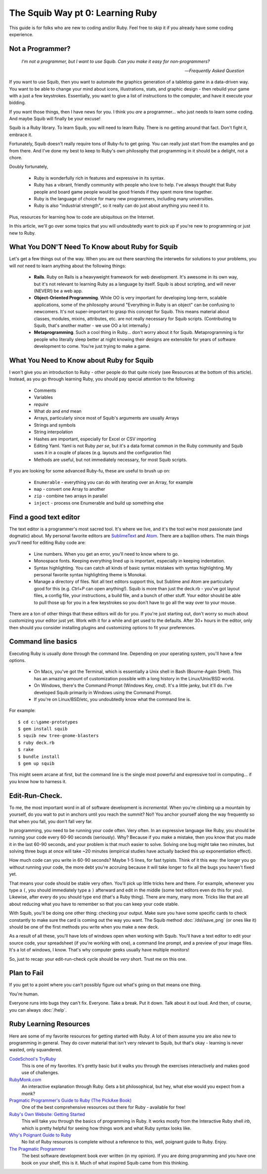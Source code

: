 The Squib Way pt 0: Learning Ruby
====================================

This guide is for folks who are new to coding and/or Ruby. Feel free to skip it if you already have some coding experience.

Not a Programmer?
-----------------

   `I'm not a programmer, but I want to use Squib. Can you make it easy for non-programmers?`

   -- `Frequently Asked Question`

If you want to use Squib, then you want to automate the graphics generation of a tabletop game in a data-driven way. You want to be able to change your mind about icons, illustrations, stats, and graphic design - then rebuild your game with a just a few keystrokes. Essentially, you want to give a list of instructions to the computer, and have it execute your bidding.

If you want those things, then I have news for you. I think you *are* a programmer... who just needs to learn some coding. And maybe Squib will finally be your excuse!

Squib is a Ruby library. To learn Squib, you will need to learn Ruby. There is no getting around that fact. Don't fight it, embrace it.

Fortunately, Squib doesn't really require tons of Ruby-fu to get going. You can really just start from the examples and go from there. And I've done my best to keep to Ruby's own philosophy that programming in it should be a delight, not a chore.

Doubly fortunately,

  * Ruby is wonderfully rich in features and expressive in its syntax.
  * Ruby has a vibrant, friendly community with people who love to help. I've always thought that Ruby people and board game people would be good friends if they spent more time together.
  * Ruby is the language of choice for many new programmers, including many universities.
  * Ruby is also "industrial strength", so it really can do just about anything you need it to.

Plus, resources for learning how to code are ubiquitous on the Internet.

In this article, we'll go over some topics that you will undoubtedly want to pick up if you're new to programming or just new to Ruby.

What You DON'T Need To Know about Ruby for Squib
------------------------------------------------

Let's get a few things out of the way. When you are out there searching the interwebs for solutions to your problems, you will *not* need to learn anything about the following things:

  * **Rails**. Ruby on Rails is a heavyweight framework for web development. It's awesome in its own way, but it's not relevant to learning Ruby as a language by itself. Squib is about scripting, and will never (NEVER!) be a web app.
  * **Object-Oriented Programming**. While OO is very important for developing long-term, scalable applications, some of the philosophy around "Everything in Ruby is an object" can be confusing to newcomers. It's not super-important to grasp this concept for Squib. This means material about classes, modules, mixins, attributes, etc. are not really necessary for Squib scripts. (Contributing to Squib, that's another matter - we use OO a lot internally.)
  * **Metaprogramming**. Such a cool thing in Ruby... don't worry about it for Squib. Metaprogramming is for people who literally sleep better at night knowing their designs are extensible for years of software development to come. You're just trying to make a game.

What You Need to Know about Ruby for Squib
------------------------------------------

I won't give you an introduction to Ruby - other people do that quite nicely (see Resources at the bottom of this article). Instead, as you go through learning Ruby, you should pay special attention to the following:

  * Comments
  * Variables
  * `require`
  * What `do` and `end` mean
  * Arrays, particularly since most of Squib's arguments are usually Arrays
  * Strings and symbols
  * String interpolation
  * Hashes are important, especially for Excel or CSV importing
  * Editing Yaml. Yaml is not Ruby *per se*, but it's a data format common in the Ruby community and Squib uses it in a couple of places (e.g. layouts and the configuration file)
  * Methods are useful, but not immediately necessary, for most Squib scripts.

If you are looking for some advanced Ruby-fu, these are useful to brush up on:

  * ``Enumerable`` - everything you can do with iterating over an Array, for example
  * ``map`` - convert one Array to another
  * ``zip`` - combine two arrays in parallel
  * ``inject`` - process one Enumerable and build up something else

Find a good text editor
-----------------------

The text editor is a programmer's most sacred tool. It's where we live, and it's the tool we're most passionate (and dogmatic) about. My personal favorite editors are `SublimeText <http://www.sublimetext.com/3>`_ and `Atom <http://atom.io>`_. There are a bajillion others. The main things you'll need for editing Ruby code are:

  * Line numbers. When you get an error, you'll need to know where to go.
  * Monospace fonts. Keeping everything lined up is important, especially in keeping indentation.
  * Syntax highlighting. You can catch all kinds of basic syntax mistakes with syntax highlighting. My personal favorite syntax highlighting theme is Monokai.
  * Manage a directory of files. Not all text editors support this, but Sublime and Atom are particularly good for this (e.g. `Ctrl+P` can open anything!). Squib is more than just the deck.rb - you've got layout files, a config file, your instructions, a build file, and a bunch of other stuff. Your editor should be able to pull those up for you in a few keystrokes so you don't have to go all the way over to your mouse.

There are a ton of other things that these editors will do for you. If you're just starting out, don't worry so much about customizing your editor just yet. Work with it for a while and get used to the defaults. After 30+ hours in the editor, only then should you consider installing plugins and customizing options to fit your preferences.

Command line basics
-------------------

Executing Ruby is usually  done through the command line. Depending on your operating system, you'll have a few options.

  * On Macs, you've got the Terminal, which is essentially a Unix shell in Bash (Bourne-Again SHell). This has an amazing amount of customization possible with a long history in the Linux/Unix/BSD world.
  * On Windows, there's the Command Prompt (Windows Key, `cmd`). It's a little janky, but it'll do. I've developed Squib primarily in Windows using the Command Prompt.
  * If you're on Linux/BSD/etc, you undoubtedly know what the command line is.

For example::

  $ cd c:\game-prototypes
  $ gem install squib
  $ squib new tree-gnome-blasters
  $ ruby deck.rb
  $ rake
  $ bundle install
  $ gem up squib

This might seem arcane at first, but the command line is the single most powerful and expressive tool in computing... if you know how to harness it.

Edit-Run-Check.
---------------

To me, the most important word in all of software development is *incremental*. When you're climbing up a mountain by yourself, do you wait to put in anchors until you reach the summit? No!! You anchor yourself along the way frequently so that when you fall, you don't fall very far.

In programming, you need to be running your code often. Very often. In an expressive language like Ruby, you should be running your code every 60-90 seconds (seriously). Why? Because if you make a mistake, then you know that you made it in the last 60-90 seconds, and your problem is that much easier to solve. Solving one bug might take two minutes, but solving three bugs at once will take ~20 minutes (empirical studies have actually backed this up exponentiation effect).

How much code can you write in 60-90 seconds? Maybe 1-5 lines, for fast typists. Think of it this way: the longer you go without running your code, the more debt you're accruing because it will take longer to fix all the bugs you haven't fixed yet.

That means your code should be stable very often. You'll pick up little tricks here and there. For example, whenever you type a ``(``, you should immediately type a ``)`` afterward and edit in the middle (some text editors even do this for you). Likewise, after every ``do`` you should type ``end`` (that's a Ruby thing). There are many, many more. Tricks like that are all about reducing what you have to remember so that you can keep your code stable.

With Squib, you'll be doing one other thing: checking your output. Make sure you have some specific cards to check constantly to make sure the card is coming out the way you want. The Squib method :doc:`/dsl/save_png` (or ones like it) should be one of the first methods you write when you make a new deck.

As a result of all these, you'll have lots of windows open when working with Squib. You'll have a text editor to edit your source code, your spreadsheet (if you're working with one), a command line prompt, and a preview of your image files. It's a lot of windows, I know. That's why computer geeks usually have multiple monitors!

So, just to recap: your edit-run-check cycle should be *very* short. Trust me on this one.


Plan to Fail
------------

If you get to a point where you can't possibly figure out what's going on that means one thing.

You're human.

Everyone runs into bugs they can't fix. Everyone. Take a break. Put it down. Talk about it out loud. And then, of course, you can always :doc:`/help`.

Ruby Learning Resources
-----------------------

Here are some of my favorite resources for getting started with Ruby. A lot of them assume you are also new to programming in general. They do cover material that isn't very relevant to Squib, but that's okay - learning is never wasted, only squandered.

`CodeSchool's TryRuby <https://www.codeschool.com/courses/try-ruby>`_
  This is one of my favorites. It's pretty basic but it walks you through the exercises interactively and makes good use of challenges.

`RubyMonk.com <https://rubymonk.com/>`_
  An interactive explanation through Ruby. Gets a bit philosophical, but hey, what else would you expect from a monk?

`Pragmatic Programmer's Guide to Ruby (The PickAxe Book) <http://ruby-doc.com/docs/ProgrammingRuby/>`_
  One of the best comprehensive resources out there for Ruby - available for free!

`Ruby's Own Website: Getting Started <https://www.ruby-lang.org/en/documentation/quickstart/>`_
  This will take you through the basics of programming in Ruby. It works mostly from the Interactive Ruby shell `irb`, which is pretty helpful for seeing how things work and what Ruby syntax looks like.

`Why's Poignant Guide to Ruby <http://poignant.guide/>`_
  No list of Ruby resources is complete without a reference to this, well, poignant guide to Ruby. Enjoy.

`The Pragmatic Programmer <http://www.amazon.com/The-Pragmatic-Programmer-Journeyman-Master/dp/020161622X>`_
  The best software development book ever written (in my opinion). If you are doing programming and you have one book on your shelf, this is it. Much of what inspired Squib came from this thinking.
